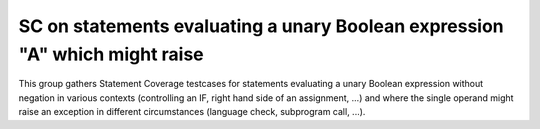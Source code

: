 SC on statements evaluating a unary Boolean expression "A" which might raise
============================================================================

This group gathers Statement Coverage testcases for statements evaluating 
a unary Boolean expression without negation in various contexts (controlling 
an IF, right hand side of an assignment, ...) and where the single operand
might raise an exception in different circumstances (language check,
subprogram call, ...).

.. qmlink:: TCIndexImporter

   *


